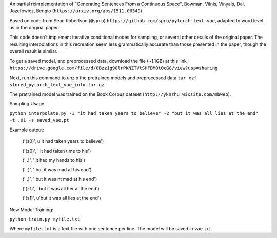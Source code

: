An partial reimplementation of "Generating Sentences From a Continuous Space", Bowman, Vilnis, Vinyals, Dai, Jozefowicz, Bengio (``https://arxiv.org/abs/1511.06349``). 

Based on code from Sean Robertson (``@spro``) ``https://github.com/spro/pytorch-text-vae``, adapted to word level as in the original paper.

This code doesn't implement iterative conditional modes for sampling, or several other details of the original paper. The resulting interpolations in this recreation seem less grammatically accurate than those presented in the paper, though the overall result is similar.

To get a saved model, and preprocessed data, download the file (~1.1GB) at this link
``https://drive.google.com/file/d/0Bzz1g90lrPKNZTVtSHFDM0t0cG8/view?usp=sharing``

Next, run this command to unzip the pretrained models and preprocessed data
``tar xzf stored_pytorch_text_vae_info.tar.gz``

The pretrained model was trained on the Book Corpus dataset (``http://yknzhu.wixsite.com/mbweb``).


Sampling Usage:

``python interpolate.py -1 "it had taken years to believe" -2 "but it was all lies at the end" -t .01 -s saved_vae.pt``


Example output:

    ('(s0)', u'it had taken years to believe')

    ('(z0)', ' it had taken time to his')
    
    ('  .)', ' it had my hands to his')
    
    ('  .)', ' but it was mad at his end')
    
    ('  .)', ' but it was nt mad at his end')
    
    ('(z1)', ' but it was all her at the end')
    
    ('(s1)', u'but it was all lies at the end')


New Model Training:

``python train.py myfile.txt``

Where ``myfile.txt`` is a text file with one sentence per line. The model will be saved in ``vae.pt``.
